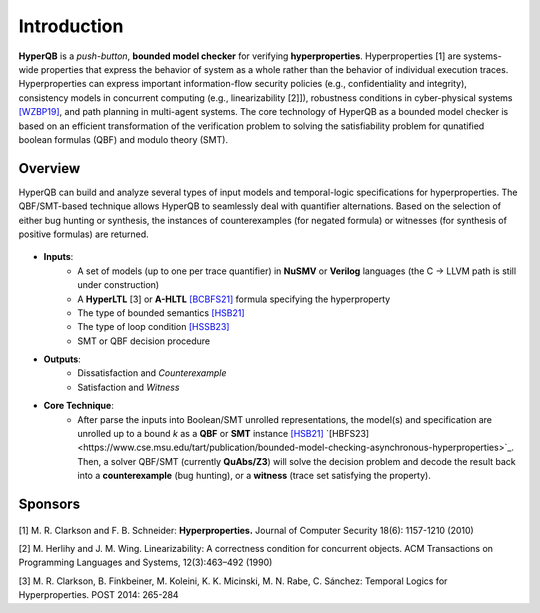 Introduction
============

**HyperQB** is a *push-button*, **bounded model checker** for verifying **hyperproperties**.
Hyperproperties [1] are systems-wide properties that express the behavior of system as a whole rather than the behavior of individual execution traces.
Hyperproperties can express important information-flow security policies (e.g., confidentiality and integrity), consistency models in concurrent computing (e.g., linearizability [2]]), robustness conditions in cyber-physical
systems `[WZBP19] <https://www.cse.msu.edu/tart/publication/statistical-verification-hyperproperties-cyber-physical-systems>`_, and path planning in multi-agent systems.
The core technology of HyperQB as a bounded model checker is based on an efficient transformation of the verification problem to solving the satisfiability problem for qunatified boolean formulas (QBF) and modulo theory (SMT).

Overview
--------
HyperQB can build and analyze several types of input models and temporal-logic specifications for hyperproperties.
The QBF/SMT-based technique allows HyperQB to seamlessly deal with quantifier alternations.
Based on the selection of either bug hunting or synthesis, the instances of counterexamples (for negated formula) or witnesses (for synthesis of positive formulas) are returned.

.. figure:: _static/flowchart.png
   :scale: 100 %
   :alt: Internal architechture of HyperQB
   :align: center


- **Inputs**:
    - A set of models (up to one per trace quantifier) in **NuSMV** or **Verilog** languages (the C -> LLVM path is still under construction) 
    - A **HyperLTL** [3] or **A-HLTL** `[BCBFS21] <https://www.cse.msu.edu/tart/publication/temporal-logic-asynchronous-hyperproperties>`_ formula specifying the hyperproperty
    - The type of bounded semantics `[HSB21] <https://www.cse.msu.edu/tart/publication/bounded-model-checking-hyperproperties>`_
    - The type of loop condition `[HSSB23] <https://www.cse.msu.edu/tart/publication/efficient-loop-conditions-bounded-model-checking-hyperproperties>`_
    - SMT or QBF decision procedure

- **Outputs**:
    - Dissatisfaction and *Counterexample*
    - Satisfaction and *Witness*

- **Core Technique**:
    - After parse the inputs into Boolean/SMT unrolled representations, the model(s) and specification are unrolled up to a bound *k* as a **QBF** or **SMT** instance `[HSB21] <https://www.cse.msu.edu/tart/publication/bounded-model-checking-hyperproperties>`_ `[HBFS23]<https://www.cse.msu.edu/tart/publication/bounded-model-checking-asynchronous-hyperproperties>`_. Then, a solver QBF/SMT (currently **QuAbs/Z3**) will solve the decision problem and decode the result back into a **counterexample** (bug hunting), or a **witness** (trace set satisfying the property).

Sponsors
--------
.. figure:: _static/NSF-Symbol.png
   :scale: 100 %
   :alt: NSF
   :align: center


[1] M. R. Clarkson and F. B. Schneider: **Hyperproperties.** Journal of Computer Security 18(6): 1157-1210 (2010)

[2] M. Herlihy and J. M. Wing. Linearizability: A correctness condition for concurrent objects. ACM Transactions on Programming Languages and Systems, 12(3):463–492 (1990)

[3] M. R. Clarkson, B. Finkbeiner, M. Koleini, K. K. Micinski, M. N. Rabe, C. Sánchez: Temporal Logics for Hyperproperties. POST 2014: 265-284
